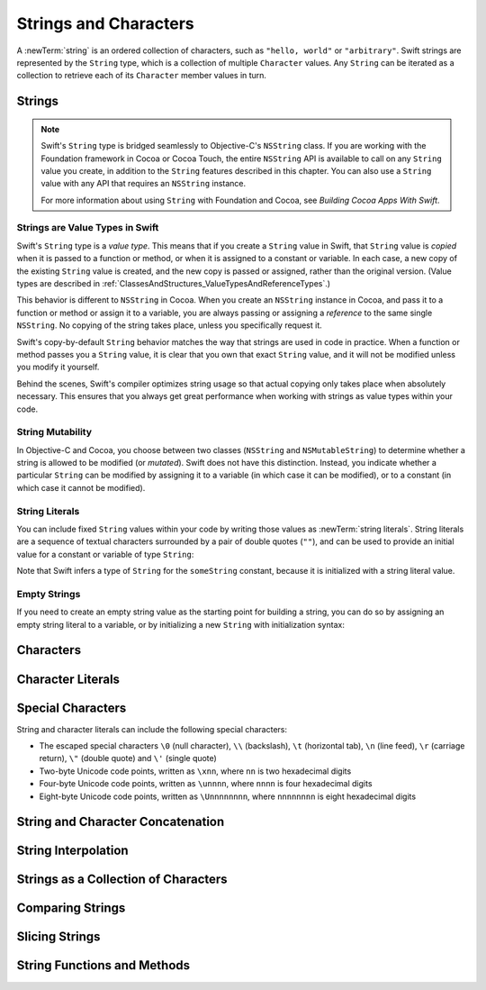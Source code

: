 Strings and Characters
======================

A :newTerm:`string` is an ordered collection of characters,
such as ``"hello, world"`` or ``"arbitrary"``.
Swift strings are represented by the ``String`` type,
which is a collection of multiple ``Character`` values.
Any ``String`` can be iterated as a collection
to retrieve each of its ``Character`` member values in turn.

Strings
-------

.. write-me::

.. note::

   Swift's ``String`` type is bridged seamlessly to Objective-C's ``NSString`` class.
   If you are working with the Foundation framework in Cocoa or Cocoa Touch,
   the entire ``NSString`` API is available to call on any ``String`` value you create,
   in addition to the ``String`` features described in this chapter.
   You can also use a ``String`` value with any API that requires an ``NSString`` instance.
   
   For more information about using ``String`` with Foundation and Cocoa,
   see *Building Cocoa Apps With Swift*.

.. TODO: make this be a link to BCAWS.

.. QUESTION: This chapter is the only time I talk in detail about bridging in the Guide.
   Is this okay to do?

Strings are Value Types in Swift
~~~~~~~~~~~~~~~~~~~~~~~~~~~~~~~~

Swift's ``String`` type is a *value type*.
This means that if you create a ``String`` value in Swift,
that ``String`` value is *copied* when it is passed to a function or method,
or when it is assigned to a constant or variable.
In each case, a new copy of the existing ``String`` value is created,
and the new copy is passed or assigned, rather than the original version.
(Value types are described in :ref:`ClassesAndStructures_ValueTypesAndReferenceTypes`.)

This behavior is different to ``NSString`` in Cocoa.
When you create an ``NSString`` instance in Cocoa,
and pass it to a function or method or assign it to a variable,
you are always passing or assigning a *reference* to the same single ``NSString``.
No copying of the string takes place, unless you specifically request it.

Swift's copy-by-default ``String`` behavior
matches the way that strings are used in code in practice.
When a function or method passes you a ``String`` value,
it is clear that you own that exact ``String`` value,
and it will not be modified unless you modify it yourself.

Behind the scenes, Swift's compiler optimizes string usage
so that actual copying only takes place when absolutely necessary.
This ensures that you always get great performance
when working with strings as value types within your code.

.. TODO: talk about what this means for bridging to NSString,
   and how the semantics for working with NSString
   relate to the default value semantics used by String.

String Mutability
~~~~~~~~~~~~~~~~~

In Objective-C and Cocoa,
you choose between two classes (``NSString`` and ``NSMutableString``)
to determine whether a string is allowed to be modified (or *mutated*).
Swift does not have this distinction.
Instead, you indicate whether a particular ``String`` can be modified
by assigning it to a variable (in which case it can be modified),
or to a constant (in which case it cannot be modified).

.. TODO: give an example of this.

String Literals
~~~~~~~~~~~~~~~

You can include fixed ``String`` values within your code
by writing those values as :newTerm:`string literals`.
String literals are a sequence of textual characters
surrounded by a pair of double quotes (``""``),
and can be used to provide an initial value for a constant or variable
of type ``String``:

.. testcode:: stringLiterals

   -> let someString = "Some string literal value"
   << // someString : String = "Some string literal value"

Note that Swift infers a type of ``String`` for the ``someString`` constant,
because it is initialized with a string literal value.

Empty Strings
~~~~~~~~~~~~~

If you need to create an empty string value as the starting point for building a string,
you can do so by assigning an empty string literal to a variable,
or by initializing a new ``String`` with initialization syntax:

.. testcode:: emptyStrings

   -> var emptyString = ""               // empty string literal
   << // emptyString : String = ""
   -> var anotherEmptyString = String()  // initialization syntax
   << // anotherEmptyString : String = ""
   // these two strings are both empty, and are equivalent to each other

.. QUESTION: I've made both of these variables,
   because you'd be likely to use them as such if they start out empty.
   Is this the correct approach to take here?

Characters
----------

.. write-me::

.. x the Character type (handwavey for now as to what it means in Unicode terms)

Character Literals
------------------

.. write-me::

Special Characters
------------------

String and character literals can include the following special characters:

* The escaped special characters ``\0`` (null character), ``\\`` (backslash),
  ``\t`` (horizontal tab), ``\n`` (line feed), ``\r`` (carriage return),
  ``\"`` (double quote) and ``\'`` (single quote)
* Two-byte Unicode code points, written as ``\xnn``,
  where ``nn`` is two hexadecimal digits
* Four-byte Unicode code points, written as ``\unnnn``,
  where ``nnnn`` is four hexadecimal digits
* Eight-byte Unicode code points, written as ``\Unnnnnnnn``,
  where ``nnnnnnnn`` is eight hexadecimal digits

.. testcode:: specialCharacters

   -> let wiseWords  = "\"Imagination is more important than knowledge\" - Einstein"
   </ "Imagination is more important than knowledge" - Einstein
   -> let dollarSign = '\x24'        // $,  Unicode code point U+0024
   -> let blackHeart = '\u2665'      // ♥,  Unicode code point U+2665
   -> let swiftHeart = '\U0001F496'  // 💖, Unicode code point U+1F496

.. what about SNOWMAN WITHOUT SNOW?
   Unicode: U+26C4 U+FE0F, UTF-8: E2 9B 84 EF B8 8F
   U+FE0F is the unicode variation selector.
.. x how to construct a Character from a single-quote character literal
.. x how to construct an empty Character

String and Character Concatenation
----------------------------------

.. write-me::

.. x adding two Strings / a String and a Character / two Characters to make a String
.. x appending a String or a Character onto a String
.. x how to construct from length and Character (cf Array)

String Interpolation
--------------------

.. write-me::

Strings as a Collection of Characters
-------------------------------------

.. write-me::

.. x iterating over a String
.. x String is a collection of Characters
.. x countElements(someString) to get the number of Characters in a String, *not* length
.. x explain the difference between String's Characters, and NSString's UTF-16 code unit length

Comparing Strings
-----------------

.. write-me::

.. x equivalence for String in Swift (right now)
.. x isEmpty property for == ""

Slicing Strings
---------------

.. write-me::

.. slicing a String (based on a good example to come from Dave)
.. String can't be indexed with integers (again, cf NSString)
.. bidirectional indexing (and why this is the case)

String Functions and Methods
----------------------------

.. write-me::

.. .split()
.. .startsWith() and .endsWith()
.. uppercaseString and lowercaseString??
.. will Character have an uppercase and lowercase method?
.. other generic functions from Collection
   Reverse / reverse()?
   Reverse is a type that you can construct from a Collection that has a BidirectionalIndex
   startIndex
   endIndex
   subscript
.. isAlpha() - on Character too?
.. isDigit() - on Character too?
.. isSpace() - on Character too? Don't mention these three until after the second API meeting.
.. init from other types to print their values (do we cover this?)
.. toInt()
.. substr()
.. splitFirst()
.. splitFirstIf()
.. splitIf()